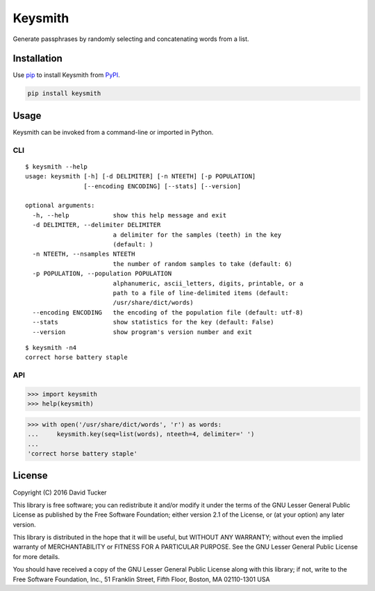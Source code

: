 ========
Keysmith
========

Generate passphrases by randomly selecting and concatenating words from a list.

|Build Status| |Test Coverage| |PyPI Version|

.. image:: https://imgs.xkcd.com/comics/password_strength.png

Installation
============

Use `pip <https://pip.pypa.io/>`__ to install Keysmith from `PyPI <https://pypi.org/project/keysmith/>`__.

.. code:: sh

    pip install keysmith

Usage
=====

Keysmith can be invoked from a command-line or imported in Python.

CLI
---

::

  $ keysmith --help
  usage: keysmith [-h] [-d DELIMITER] [-n NTEETH] [-p POPULATION]
                  [--encoding ENCODING] [--stats] [--version]

  optional arguments:
    -h, --help            show this help message and exit
    -d DELIMITER, --delimiter DELIMITER
                          a delimiter for the samples (teeth) in the key
                          (default: )
    -n NTEETH, --nsamples NTEETH
                          the number of random samples to take (default: 6)
    -p POPULATION, --population POPULATION
                          alphanumeric, ascii_letters, digits, printable, or a
                          path to a file of line-delimited items (default:
                          /usr/share/dict/words)
    --encoding ENCODING   the encoding of the population file (default: utf-8)
    --stats               show statistics for the key (default: False)
    --version             show program's version number and exit

::

  $ keysmith -n4
  correct horse battery staple

API
---

.. code:: python

    >>> import keysmith
    >>> help(keysmith)

.. code:: python

    >>> with open('/usr/share/dict/words', 'r') as words:
    ...     keysmith.key(seq=list(words), nteeth=4, delimiter=' ')
    ...
    'correct horse battery staple'

License
=======

Copyright (C) 2016 David Tucker

This library is free software; you can redistribute it and/or modify it
under the terms of the GNU Lesser General Public License as published by
the Free Software Foundation; either version 2.1 of the License, or (at
your option) any later version.

This library is distributed in the hope that it will be useful, but
WITHOUT ANY WARRANTY; without even the implied warranty of
MERCHANTABILITY or FITNESS FOR A PARTICULAR PURPOSE. See the GNU Lesser
General Public License for more details.

You should have received a copy of the GNU Lesser General Public License
along with this library; if not, write to the Free Software Foundation,
Inc., 51 Franklin Street, Fifth Floor, Boston, MA 02110-1301 USA

.. |Build Status| image:: https://img.shields.io/travis/dmtucker/keysmith.svg
   :target: https://travis-ci.org/dmtucker/keysmith
.. |Test Coverage| image:: https://img.shields.io/coveralls/dmtucker/keysmith.svg
   :target: https://coveralls.io/github/dmtucker/keysmith
.. |PyPI Version| image:: https://img.shields.io/pypi/v/keysmith.svg
   :target: https://pypi.python.org/pypi/keysmith
